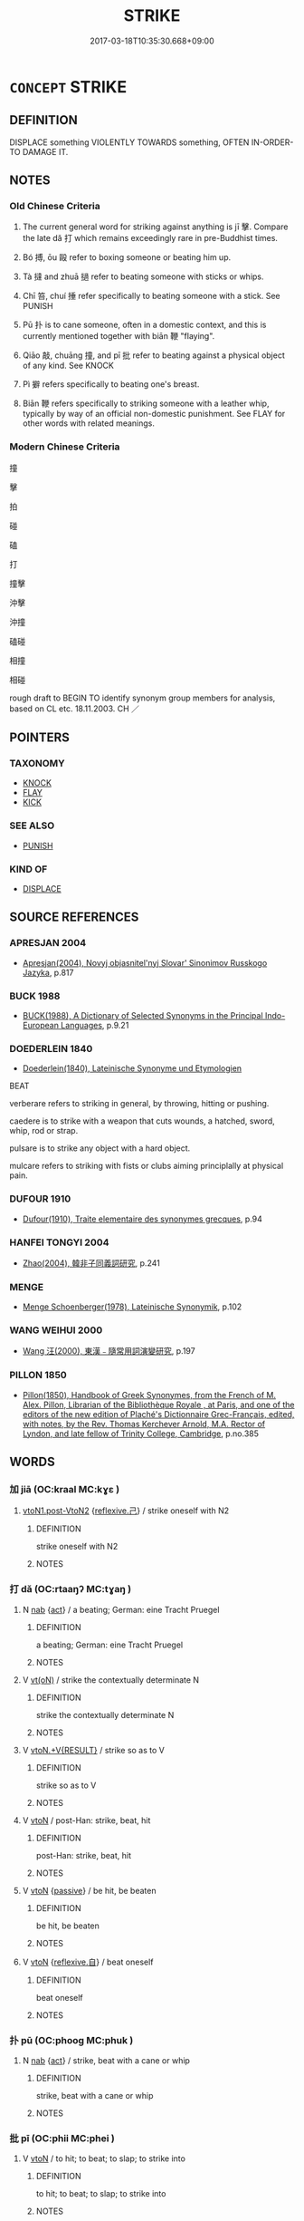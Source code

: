 # -*- mode: mandoku-tls-view -*-
#+TITLE: STRIKE
#+DATE: 2017-03-18T10:35:30.668+09:00        
#+STARTUP: content
* =CONCEPT= STRIKE
:PROPERTIES:
:CUSTOM_ID: uuid-efb80ae1-71c6-435c-bc1b-55f2406b12ea
:SYNONYM+:  BEAT
:SYNONYM+:  HIT
:SYNONYM+:  SLAP
:SYNONYM+:  SMACK
:SYNONYM+:  BEAT
:SYNONYM+:  THRASH
:SYNONYM+:  SPANK
:SYNONYM+:  THUMP
:SYNONYM+:  PUNCH
:SYNONYM+:  CUFF
:SYNONYM+:  CANE
:SYNONYM+:  LASH
:SYNONYM+:  WHIP
:SYNONYM+:  CLUB
:SYNONYM+:  INFORMAL CLOUT
:SYNONYM+:  SCHMUCK
:SYNONYM+:  WALLOP
:SYNONYM+:  BELT
:SYNONYM+:  WHACK
:SYNONYM+:  THWACK
:SYNONYM+:  BASH
:SYNONYM+:  CLOBBER
:SYNONYM+:  BOP
:SYNONYM+:  COLD-COCK
:SYNONYM+:  LITERARY SMITE
:TR_ZH: 打
:TR_OCH: 擊
:END:
** DEFINITION

DISPLACE something VIOLENTLY TOWARDS something, OFTEN IN-ORDER-TO DAMAGE IT.

** NOTES

*** Old Chinese Criteria
1. The current general word for striking against anything is jī 擊. Compare the late dǎ 打 which remains exceedingly rare in pre-Buddhist times.

2. Bó 搏, ōu 毆 refer to boxing someone or beating him up.

3. Tà 撻 and zhuā 撾 refer to beating someone with sticks or whips.

4. Chī 笞, chuí 捶 refer specifically to beating someone with a stick. See PUNISH

5. Pū 扑 is to cane someone, often in a domestic context, and this is currently mentioned together with biān 鞭 "flaying".

6. Qiāo 敲, chuāng 撞, and pī 批 refer to beating against a physical object of any kind. See KNOCK

7. Pì 擗 refers specifically to beating one's breast.

8. Biān 鞭 refers specifically to striking someone with a leather whip, typically by way of an official non-domestic punishment. See FLAY for other words with related meanings.

*** Modern Chinese Criteria
撞

擊

拍

碰

磕

打

撞擊

沖擊

沖撞

磕碰

相撞

相碰

rough draft to BEGIN TO identify synonym group members for analysis, based on CL etc. 18.11.2003. CH ／

** POINTERS
*** TAXONOMY
 - [[tls:concept:KNOCK][KNOCK]]
 - [[tls:concept:FLAY][FLAY]]
 - [[tls:concept:KICK][KICK]]

*** SEE ALSO
 - [[tls:concept:PUNISH][PUNISH]]

*** KIND OF
 - [[tls:concept:DISPLACE][DISPLACE]]

** SOURCE REFERENCES
*** APRESJAN 2004
 - [[cite:APRESJAN-2004][Apresjan(2004), Novyj objasnitel'nyj Slovar' Sinonimov Russkogo Jazyka]], p.817

*** BUCK 1988
 - [[cite:BUCK-1988][BUCK(1988), A Dictionary of Selected Synonyms in the Principal Indo-European Languages]], p.9.21

*** DOEDERLEIN 1840
 - [[cite:DOEDERLEIN-1840][Doederlein(1840), Lateinische Synonyme und Etymologien]]

BEAT

verberare refers to striking in general, by throwing, hitting or pushing.

caedere is to strike with a weapon that cuts wounds, a hatched, sword, whip, rod or strap.

pulsare is to strike any object with a hard object.

mulcare refers to striking with fists or clubs aiming principlally at physical pain.

*** DUFOUR 1910
 - [[cite:DUFOUR-1910][Dufour(1910), Traite elementaire des synonymes grecques]], p.94

*** HANFEI TONGYI 2004
 - [[cite:HANFEI-TONGYI-2004][Zhao(2004), 韓非子同義詞研究]], p.241

*** MENGE
 - [[cite:MENGE][Menge Schoenberger(1978), Lateinische Synonymik]], p.102

*** WANG WEIHUI 2000
 - [[cite:WANG-WEIHUI-2000][Wang 汪(2000), 東漢﹣隨常用詞演變研究]], p.197

*** PILLON 1850
 - [[cite:PILLON-1850][Pillon(1850), Handbook of Greek Synonymes, from the French of M. Alex. Pillon, Librarian of the Bibliothèque Royale , at Paris, and one of the editors of the new edition of Plaché's Dictionnaire Grec-Français, edited, with notes, by the Rev. Thomas Kerchever Arnold, M.A. Rector of Lyndon, and late fellow of Trinity College, Cambridge]], p.no.385

** WORDS
   :PROPERTIES:
   :VISIBILITY: children
   :END:
*** 加 jiā (OC:kraal MC:kɣɛ )
:PROPERTIES:
:CUSTOM_ID: uuid-fe928431-f1ed-45f5-97a9-a74a7152c5c1
:Char+: 加(19,3/5) 
:GY_IDS+: uuid-d59a8b51-3867-49ce-a872-c1d65456ef40
:PY+: jiā     
:OC+: kraal     
:MC+: kɣɛ     
:END: 
****  [[tls:syn-func::#uuid-038a8e02-6f30-4c86-93ec-5f460ff9d625][vtoN1.post-VtoN2]] {[[tls:sem-feat::#uuid-e25f252b-cbcf-4f45-8186-b4053f992543][reflexive.己]]} / strike oneself with N2
:PROPERTIES:
:CUSTOM_ID: uuid-d40a9d2f-da5e-41b6-8605-227f9276005f
:END:
****** DEFINITION

strike oneself with N2

****** NOTES

*** 打 dǎ (OC:rtaaŋʔ MC:tɣaŋ )
:PROPERTIES:
:CUSTOM_ID: uuid-986ed829-b647-44f8-95cb-c3cb3ab18ee1
:Char+: 打(64,2/5) 
:GY_IDS+: uuid-c642cb51-37bf-4093-888b-fdaef1e260b1
:PY+: dǎ     
:OC+: rtaaŋʔ     
:MC+: tɣaŋ     
:END: 
**** N [[tls:syn-func::#uuid-76be1df4-3d73-4e5f-bbc2-729542645bc8][nab]] {[[tls:sem-feat::#uuid-f55cff2f-f0e3-4f08-a89c-5d08fcf3fe89][act]]} / a beating; German: eine Tracht Pruegel
:PROPERTIES:
:CUSTOM_ID: uuid-0a6dc586-c874-4c7d-b914-6b1abc2c5d1d
:END:
****** DEFINITION

a beating; German: eine Tracht Pruegel

****** NOTES

**** V [[tls:syn-func::#uuid-e64a7a95-b54b-4c94-9d6d-f55dbf079701][vt(oN)]] / strike the contextually determinate N
:PROPERTIES:
:CUSTOM_ID: uuid-bc48d1a3-4a2d-4b02-b08a-6a19b71060a3
:END:
****** DEFINITION

strike the contextually determinate N

****** NOTES

**** V [[tls:syn-func::#uuid-e7ce1c9b-7a7b-4261-a40c-fc3bf57537bd][vtoN.+V{RESULT}]] / strike so as to V
:PROPERTIES:
:CUSTOM_ID: uuid-03cb12fc-7d92-4897-9360-74d50b4600b8
:END:
****** DEFINITION

strike so as to V

****** NOTES

**** V [[tls:syn-func::#uuid-fbfb2371-2537-4a99-a876-41b15ec2463c][vtoN]] / post-Han: strike, beat, hit
:PROPERTIES:
:CUSTOM_ID: uuid-6c347fd0-5ed0-463b-91b6-0e90a8e8781c
:WARRING-STATES-CURRENCY: 0
:END:
****** DEFINITION

post-Han: strike, beat, hit

****** NOTES

**** V [[tls:syn-func::#uuid-fbfb2371-2537-4a99-a876-41b15ec2463c][vtoN]] {[[tls:sem-feat::#uuid-988c2bcf-3cdd-4b9e-b8a4-615fe3f7f81e][passive]]} / be hit, be beaten
:PROPERTIES:
:CUSTOM_ID: uuid-9baff063-5598-498d-a46b-bed1d73cc1a4
:END:
****** DEFINITION

be hit, be beaten

****** NOTES

**** V [[tls:syn-func::#uuid-fbfb2371-2537-4a99-a876-41b15ec2463c][vtoN]] {[[tls:sem-feat::#uuid-92ae8363-92d9-4b96-80a4-b07bc6788113][reflexive.自]]} / beat oneself
:PROPERTIES:
:CUSTOM_ID: uuid-585be83c-fff6-4cbd-8a8c-51924e3c8d76
:END:
****** DEFINITION

beat oneself

****** NOTES

*** 扑 pū (OC:phooɡ MC:phuk )
:PROPERTIES:
:CUSTOM_ID: uuid-62dd4126-f34b-4abf-bf2c-e15f53b92bce
:Char+: 扑(64,2/5) 
:GY_IDS+: uuid-ec5e45f1-0705-4b04-8150-01cb78d1cee7
:PY+: pū     
:OC+: phooɡ     
:MC+: phuk     
:END: 
**** N [[tls:syn-func::#uuid-76be1df4-3d73-4e5f-bbc2-729542645bc8][nab]] {[[tls:sem-feat::#uuid-f55cff2f-f0e3-4f08-a89c-5d08fcf3fe89][act]]} / strike, beat with a cane or whip
:PROPERTIES:
:CUSTOM_ID: uuid-6451a862-8602-4bed-88c7-578104a161b5
:WARRING-STATES-CURRENCY: 3
:END:
****** DEFINITION

strike, beat with a cane or whip

****** NOTES

*** 批 pī (OC:phii MC:phei )
:PROPERTIES:
:CUSTOM_ID: uuid-acc062db-1312-4a3a-a02a-9986bb0754f5
:Char+: 批(64,4/7) 
:GY_IDS+: uuid-0c8df0b0-94de-4548-9a00-58ce923c8aec
:PY+: pī     
:OC+: phii     
:MC+: phei     
:END: 
**** V [[tls:syn-func::#uuid-fbfb2371-2537-4a99-a876-41b15ec2463c][vtoN]] / to hit; to beat; to slap; to strike into
:PROPERTIES:
:CUSTOM_ID: uuid-3f823400-5136-47c3-9c87-672ee21e50a8
:END:
****** DEFINITION

to hit; to beat; to slap; to strike into

****** NOTES

******* Examples
ZUO Zhuang 12.1 (682 B.C.); Y:191; W:132; L: 89 批而殺之。 he killed him with a slap of his hand. [CA]

*** 抶 chì (OC:rlʰiɡ MC:ʈhit )
:PROPERTIES:
:CUSTOM_ID: uuid-2ff51ea0-9877-427b-a3dc-d55879d0f1cf
:Char+: 抶(64,5/8) 
:GY_IDS+: uuid-0edada4c-ff4a-4c1a-a3ee-2dfb7a70f4e9
:PY+: chì     
:OC+: rlʰiɡ     
:MC+: ʈhit     
:END: 
**** V [[tls:syn-func::#uuid-fbfb2371-2537-4a99-a876-41b15ec2463c][vtoN]] / beat; flog
:PROPERTIES:
:CUSTOM_ID: uuid-fb6454d5-ea02-4325-82de-b691b94e34ee
:END:
****** DEFINITION

beat; flog

****** NOTES

*** 拷 kǎo (OC:khuuʔ MC:khɑu ) / 考 kǎo (OC:khuuʔ MC:khɑu )
:PROPERTIES:
:CUSTOM_ID: uuid-7d608128-b593-456d-a13b-63431c22506c
:Char+: 拷(64,6/9) 
:Char+: 考(125,0/6) 
:GY_IDS+: uuid-85605faf-a890-4ab6-82b2-0ca31fab50ac
:PY+: kǎo     
:OC+: khuuʔ     
:MC+: khɑu     
:GY_IDS+: uuid-692668d0-b353-4f02-a6a5-95e66abfeb96
:PY+: kǎo     
:OC+: khuuʔ     
:MC+: khɑu     
:END: 
**** V [[tls:syn-func::#uuid-fbfb2371-2537-4a99-a876-41b15ec2463c][vtoN]] / beat (a bell) [the addition of the hand radical is late]
:PROPERTIES:
:CUSTOM_ID: uuid-3bd864a4-08ff-4a1d-b8fa-ed12d735c58c
:END:
****** DEFINITION

beat (a bell) [the addition of the hand radical is late]

****** NOTES

*** 挨 ǎi (OC:qrɯɯʔ MC:ʔɣɛi )
:PROPERTIES:
:CUSTOM_ID: uuid-273acc46-0474-489a-9dc9-4647d0d14b0c
:Char+: 挨(64,7/10) 
:GY_IDS+: uuid-13fb17fc-ca8a-40fb-84bc-b7b427f2b570
:PY+: ǎi     
:OC+: qrɯɯʔ     
:MC+: ʔɣɛi     
:END: 
**** V [[tls:syn-func::#uuid-fbfb2371-2537-4a99-a876-41b15ec2463c][vtoN]] / beat (LIE)
:PROPERTIES:
:CUSTOM_ID: uuid-5ca9dac8-3aca-430d-9553-48402ec374a0
:WARRING-STATES-CURRENCY: 2
:END:
****** DEFINITION

beat (LIE)

****** NOTES

*** 掌 zhǎng (OC:tjaŋʔ MC:tɕi̯ɐŋ )
:PROPERTIES:
:CUSTOM_ID: uuid-28f5cf00-f2fc-4871-b28a-d2178bd3b1ab
:Char+: 掌(64,8/12) 
:GY_IDS+: uuid-833cf92d-e709-4a12-8747-a29fa26ef3d8
:PY+: zhǎng     
:OC+: tjaŋʔ     
:MC+: tɕi̯ɐŋ     
:END: 
**** N [[tls:syn-func::#uuid-76be1df4-3d73-4e5f-bbc2-729542645bc8][nab]] {[[tls:sem-feat::#uuid-f55cff2f-f0e3-4f08-a89c-5d08fcf3fe89][act]]} / slap (with the hand)
:PROPERTIES:
:CUSTOM_ID: uuid-94b60969-7cb6-4e97-b35f-f631fc96e24c
:END:
****** DEFINITION

slap (with the hand)

****** NOTES

**** V [[tls:syn-func::#uuid-e64a7a95-b54b-4c94-9d6d-f55dbf079701][vt(oN)]] / hit a contextually determinate N with the palm of one's hand; slap somebody
:PROPERTIES:
:CUSTOM_ID: uuid-e3cac66b-92a1-4c27-ac5a-cc222079c5de
:END:
****** DEFINITION

hit a contextually determinate N with the palm of one's hand; slap somebody

****** NOTES

*** 捶 chuí (OC:tjolʔ MC:tɕiɛ ) /  
:PROPERTIES:
:CUSTOM_ID: uuid-77b60d04-de83-4cfe-85b8-3cfcb6c6fd71
:Char+: 捶(64,8/11) 
:Char+: 棰(75,8/12) 
:GY_IDS+: uuid-cdec1a69-e894-43f5-90c0-c66714f93249
:PY+: chuí     
:OC+: tjolʔ     
:MC+: tɕiɛ     
:END: 
**** V [[tls:syn-func::#uuid-fbfb2371-2537-4a99-a876-41b15ec2463c][vtoN]] / beat with a stick (e.g. meat to make it tender)
:PROPERTIES:
:CUSTOM_ID: uuid-8b46b0df-0e4a-4bfe-a4a2-ba07d2dd84b3
:WARRING-STATES-CURRENCY: 3
:END:
****** DEFINITION

beat with a stick (e.g. meat to make it tender)

****** NOTES

**** N [[tls:syn-func::#uuid-76be1df4-3d73-4e5f-bbc2-729542645bc8][nab]] {[[tls:sem-feat::#uuid-f55cff2f-f0e3-4f08-a89c-5d08fcf3fe89][act]]} / beating
:PROPERTIES:
:CUSTOM_ID: uuid-325a37ca-f3f7-4875-ad5c-66d9a290f603
:END:
****** DEFINITION

beating

****** NOTES

**** V [[tls:syn-func::#uuid-fbfb2371-2537-4a99-a876-41b15ec2463c][vtoN]] {[[tls:sem-feat::#uuid-2e48851c-928e-40f0-ae0d-2bf3eafeaa17][figurative]]} / strike out at
:PROPERTIES:
:CUSTOM_ID: uuid-48f2a257-475d-4265-9c35-afd4524edd3d
:END:
****** DEFINITION

strike out at

****** NOTES

*** 掠 liàng (OC:ɡ-raŋs MC:li̯ɐŋ ) / 掠 lǜe (OC:ɡ-raɡ MC:li̯ɐk )
:PROPERTIES:
:CUSTOM_ID: uuid-b4cc43c5-a73b-4ba5-b8b9-fa4ce6565c49
:Char+: 掠(64,8/11) 
:Char+: 掠(64,8/11) 
:GY_IDS+: uuid-6c1e4112-40aa-462e-b256-6bce9125b235
:PY+: liàng     
:OC+: ɡ-raŋs     
:MC+: li̯ɐŋ     
:GY_IDS+: uuid-a7dc548f-2c26-4823-9036-4732814d31f7
:PY+: lǜe     
:OC+: ɡ-raɡ     
:MC+: li̯ɐk     
:END: 
**** V [[tls:syn-func::#uuid-c20780b3-41f9-491b-bb61-a269c1c4b48f][vi]] {[[tls:sem-feat::#uuid-f55cff2f-f0e3-4f08-a89c-5d08fcf3fe89][act]]} / beat, flog
:PROPERTIES:
:CUSTOM_ID: uuid-6776d910-059e-487e-af31-78b8485894df
:WARRING-STATES-CURRENCY: 3
:END:
****** DEFINITION

beat, flog

****** NOTES

*** 掊 pǒu (OC:pɯʔ MC:pu )
:PROPERTIES:
:CUSTOM_ID: uuid-05264f14-a77e-44da-8749-af56d41316b6
:Char+: 掊(64,8/11) 
:GY_IDS+: uuid-59116414-89d4-4db6-b4a4-762f85eea3a4
:PY+: pǒu     
:OC+: pɯʔ     
:MC+: pu     
:END: 
**** V [[tls:syn-func::#uuid-fbfb2371-2537-4a99-a876-41b15ec2463c][vtoN]] / beat; hit; smash
:PROPERTIES:
:CUSTOM_ID: uuid-48f08b16-4062-4e17-a0c5-3a456196bd07
:END:
****** DEFINITION

beat; hit; smash

****** NOTES

******* Examples
ZZ 1.32 吾為其�茈峖袀 h 之。 I smashed it to bits because it was useless." [CA]

*** 控 qiāng (OC:khrooŋ MC:khɣɔŋ )
:PROPERTIES:
:CUSTOM_ID: uuid-9507482b-d0fa-4897-9b6b-60a0864c1bdb
:Char+: 控(64,8/11) 
:GY_IDS+: uuid-2aae671a-ead6-44bb-93ca-8accf32141da
:PY+: qiāng     
:OC+: khrooŋ     
:MC+: khɣɔŋ     
:END: 
**** V [[tls:syn-func::#uuid-fbfb2371-2537-4a99-a876-41b15ec2463c][vtoN]] / strike
:PROPERTIES:
:CUSTOM_ID: uuid-7f8e1016-518a-4117-9902-fd5566dea563
:WARRING-STATES-CURRENCY: 3
:END:
****** DEFINITION

strike

****** NOTES

*** 揕 zhèn (OC:krlums MC:ʈim )
:PROPERTIES:
:CUSTOM_ID: uuid-b7fbb013-4741-413a-8153-b2184106ce5b
:Char+: 揕(64,9/12) 
:GY_IDS+: uuid-3350206a-d2e3-4a42-97cc-9720fbd59c5b
:PY+: zhèn     
:OC+: krlums     
:MC+: ʈim     
:END: 
**** V [[tls:syn-func::#uuid-fbfb2371-2537-4a99-a876-41b15ec2463c][vtoN]] / strike
:PROPERTIES:
:CUSTOM_ID: uuid-42b2a590-113f-4fc6-9e11-4c0d06b4491f
:END:
****** DEFINITION

strike

****** NOTES

*** 搭 dā (OC:k-loob MC:təp )
:PROPERTIES:
:CUSTOM_ID: uuid-3f156e58-a765-4418-b61d-5700e293a0e1
:Char+: 搭(64,10/13) 
:GY_IDS+: uuid-d078db3b-e1ff-4ed2-8318-99c6e81f7431
:PY+: dā     
:OC+: k-loob     
:MC+: təp     
:END: 
**** V [[tls:syn-func::#uuid-fbfb2371-2537-4a99-a876-41b15ec2463c][vtoN]] {[[tls:sem-feat::#uuid-988c2bcf-3cdd-4b9e-b8a4-615fe3f7f81e][passive]]} / be struck, be hit
:PROPERTIES:
:CUSTOM_ID: uuid-1b3da33e-a73c-4946-9081-f9e4a79f5403
:END:
****** DEFINITION

be struck, be hit

****** NOTES

*** 搏 bó (OC:paaɡ MC:pɑk )
:PROPERTIES:
:CUSTOM_ID: uuid-4f081112-2fb7-4bdd-a9ba-71505d954eaf
:Char+: 搏(64,10/13) 
:GY_IDS+: uuid-8c9beba5-c114-49d5-babc-d662f6c472f7
:PY+: bó     
:OC+: paaɡ     
:MC+: pɑk     
:END: 
**** V [[tls:syn-func::#uuid-fbfb2371-2537-4a99-a876-41b15ec2463c][vtoN]] / strike down
:PROPERTIES:
:CUSTOM_ID: uuid-98a44b8b-3c19-410e-baea-e98fb6cb4577
:END:
****** DEFINITION

strike down

****** NOTES

*** 搉 què (OC:khroowɡ MC:khɣɔk )
:PROPERTIES:
:CUSTOM_ID: uuid-6ea53f62-b691-4f1f-81e2-7f38e3c73e33
:Char+: 搉(64,10/13) 
:GY_IDS+: uuid-408eb9f8-c4e2-4230-94e4-0b8e5cf78d0b
:PY+: què     
:OC+: khroowɡ     
:MC+: khɣɔk     
:END: 
**** V [[tls:syn-func::#uuid-fbfb2371-2537-4a99-a876-41b15ec2463c][vtoN]] / attack by beating
:PROPERTIES:
:CUSTOM_ID: uuid-e5e33fcb-b071-4fbe-b7ff-ac850bd2d2ff
:WARRING-STATES-CURRENCY: 2
:END:
****** DEFINITION

attack by beating

****** NOTES

*** 摋 sà (OC:saad MC:sɑt )
:PROPERTIES:
:CUSTOM_ID: uuid-6e262e3c-b964-4f13-80de-6a634841a7ff
:Char+: 摋(64,11/14) 
:GY_IDS+: uuid-23b0207e-cc37-408d-9c46-98b150c9a927
:PY+: sà     
:OC+: saad     
:MC+: sɑt     
:END: 
**** V [[tls:syn-func::#uuid-fbfb2371-2537-4a99-a876-41b15ec2463c][vtoN]] / hit; strike with the side of the hand; to slap
:PROPERTIES:
:CUSTOM_ID: uuid-ca91d897-6003-4d19-a17c-d448ab07c52d
:END:
****** DEFINITION

hit; strike with the side of the hand; to slap

****** NOTES

*** 摑 guó (OC:kʷrɯɯɡ MC:kɣɛk )
:PROPERTIES:
:CUSTOM_ID: uuid-1e2f44a2-3804-4657-9126-3b02f435bfaf
:Char+: 摑(64,11/14) 
:GY_IDS+: uuid-b4ddfdef-d3bb-4a7c-ab93-f1866c8cf578
:PY+: guó     
:OC+: kʷrɯɯɡ     
:MC+: kɣɛk     
:END: 
**** V [[tls:syn-func::#uuid-e64a7a95-b54b-4c94-9d6d-f55dbf079701][vt(oN)]] {[[tls:sem-feat::#uuid-281b399c-2db6-465b-9f6e-32b55fe53ebd][om]]} / strike, slap a contextually determinate person
:PROPERTIES:
:CUSTOM_ID: uuid-4072590c-7c3b-4a8b-b96e-db895146ec81
:END:
****** DEFINITION

strike, slap a contextually determinate person

****** NOTES

*** 撲 pū (OC:phooɡ MC:phuk )
:PROPERTIES:
:CUSTOM_ID: uuid-aa82ab6d-e5b2-4be0-aee7-0b2a55273857
:Char+: 撲(64,12/15) 
:GY_IDS+: uuid-81921923-31d9-4609-bc97-91b259838881
:PY+: pū     
:OC+: phooɡ     
:MC+: phuk     
:END: 
**** V [[tls:syn-func::#uuid-fbfb2371-2537-4a99-a876-41b15ec2463c][vtoN]] / strike, beat (a dog etc); box
:PROPERTIES:
:CUSTOM_ID: uuid-bb1de519-9552-4e44-a61a-ef4af51f865d
:WARRING-STATES-CURRENCY: 4
:END:
****** DEFINITION

strike, beat (a dog etc); box

****** NOTES

**** V [[tls:syn-func::#uuid-fbfb2371-2537-4a99-a876-41b15ec2463c][vtoN]] {[[tls:sem-feat::#uuid-988c2bcf-3cdd-4b9e-b8a4-615fe3f7f81e][passive]]} / be beaten, be struck
:PROPERTIES:
:CUSTOM_ID: uuid-993cac95-5fa5-49af-8ef1-e1564f12c298
:END:
****** DEFINITION

be beaten, be struck

****** NOTES

**** V [[tls:syn-func::#uuid-fbfb2371-2537-4a99-a876-41b15ec2463c][vtoN]] {[[tls:sem-feat::#uuid-92ae8363-92d9-4b96-80a4-b07bc6788113][reflexive.自]]} / strike oneself
:PROPERTIES:
:CUSTOM_ID: uuid-903d0791-c636-464c-9526-5ea3bb54456e
:END:
****** DEFINITION

strike oneself

****** NOTES

*** 撞 chuáng (OC:rdooŋ MC:ɖɣɔŋ )
:PROPERTIES:
:CUSTOM_ID: uuid-d2b8d799-f476-470c-8b41-a8d5fc4dcda6
:Char+: 撞(64,12/15) 
:GY_IDS+: uuid-0b034302-53c5-43cf-8571-f3c450d1879d
:PY+: chuáng     
:OC+: rdooŋ     
:MC+: ɖɣɔŋ     
:END: 
**** V [[tls:syn-func::#uuid-fbfb2371-2537-4a99-a876-41b15ec2463c][vtoN]] / strike at, launch a pointed attack against
:PROPERTIES:
:CUSTOM_ID: uuid-527db83e-d3c5-4885-83b6-6153d9191063
:WARRING-STATES-CURRENCY: 3
:END:
****** DEFINITION

strike at, launch a pointed attack against

****** NOTES

*** 撾 
:PROPERTIES:
:CUSTOM_ID: uuid-30684c10-e24d-41c4-bbc8-9b221087b1c1
:Char+: 撾(64,13/16) 
:END: 
**** V [[tls:syn-func::#uuid-fbfb2371-2537-4a99-a876-41b15ec2463c][vtoN]] / beat, flog
:PROPERTIES:
:CUSTOM_ID: uuid-cb12921d-ed6c-4873-a1e6-c014fdf369f3
:WARRING-STATES-CURRENCY: 3
:END:
****** DEFINITION

beat, flog

****** NOTES

*** 撻 tà (OC:thaad MC:thɑt )
:PROPERTIES:
:CUSTOM_ID: uuid-57c31450-9815-411a-b826-5f7fb2cfe5d0
:Char+: 撻(64,13/16) 
:GY_IDS+: uuid-f7b714f7-f14d-40f2-af85-e83965c1761c
:PY+: tà     
:OC+: thaad     
:MC+: thɑt     
:END: 
**** N [[tls:syn-func::#uuid-76be1df4-3d73-4e5f-bbc2-729542645bc8][nab]] {[[tls:sem-feat::#uuid-f55cff2f-f0e3-4f08-a89c-5d08fcf3fe89][act]]} / flogging
:PROPERTIES:
:CUSTOM_ID: uuid-caebdc57-6bb8-432b-b114-023de7ac9b3c
:END:
****** DEFINITION

flogging

****** NOTES

**** V [[tls:syn-func::#uuid-e64a7a95-b54b-4c94-9d6d-f55dbf079701][vt(oN)]] / flog the determinate object
:PROPERTIES:
:CUSTOM_ID: uuid-a698fd0f-1f56-4a1f-9455-9ae74a96d4b2
:WARRING-STATES-CURRENCY: 3
:END:
****** DEFINITION

flog the determinate object

****** NOTES

**** V [[tls:syn-func::#uuid-fbfb2371-2537-4a99-a876-41b15ec2463c][vtoN]] / flog, whip, beat
:PROPERTIES:
:CUSTOM_ID: uuid-e358a165-daee-4caa-9e24-c2488fa99d27
:WARRING-STATES-CURRENCY: 3
:END:
****** DEFINITION

flog, whip, beat

****** NOTES

**** V [[tls:syn-func::#uuid-fbfb2371-2537-4a99-a876-41b15ec2463c][vtoN]] {[[tls:sem-feat::#uuid-988c2bcf-3cdd-4b9e-b8a4-615fe3f7f81e][passive]]} / be beaten
:PROPERTIES:
:CUSTOM_ID: uuid-c320c8ab-e49d-456f-9cbe-c19087059a4a
:END:
****** DEFINITION

be beaten

****** NOTES

*** 擊 jī (OC:keeɡ MC:kek )
:PROPERTIES:
:CUSTOM_ID: uuid-54b55264-e4dd-44a7-97b5-676c5e0222bd
:Char+: 擊(64,13/16) 
:GY_IDS+: uuid-9f316b31-a6e0-465e-8c10-4c49e09bd184
:PY+: jī     
:OC+: keeɡ     
:MC+: kek     
:END: 
**** V [[tls:syn-func::#uuid-c20780b3-41f9-491b-bb61-a269c1c4b48f][vi]] {[[tls:sem-feat::#uuid-f55cff2f-f0e3-4f08-a89c-5d08fcf3fe89][act]]} / strike (as part of an attack on someone)
:PROPERTIES:
:CUSTOM_ID: uuid-cc83d5e3-f2fa-47b7-9c97-b6ba40b6af3b
:END:
****** DEFINITION

strike (as part of an attack on someone)

****** NOTES

**** V [[tls:syn-func::#uuid-fbfb2371-2537-4a99-a876-41b15ec2463c][vtoN]] / strike, beat (e.g. a dog, a horse, one's breast, or indeed a bell)
:PROPERTIES:
:CUSTOM_ID: uuid-46caa58c-7315-47e8-8a65-2d47702c9c70
:WARRING-STATES-CURRENCY: 5
:END:
****** DEFINITION

strike, beat (e.g. a dog, a horse, one's breast, or indeed a bell)

****** NOTES

**** V [[tls:syn-func::#uuid-fbfb2371-2537-4a99-a876-41b15ec2463c][vtoN]] {[[tls:sem-feat::#uuid-2e48851c-928e-40f0-ae0d-2bf3eafeaa17][figurative]]} / strike (water etc)
:PROPERTIES:
:CUSTOM_ID: uuid-294ae48a-4829-4fd5-bdbf-ac30ec85679f
:END:
****** DEFINITION

strike (water etc)

****** NOTES

**** V [[tls:syn-func::#uuid-fbfb2371-2537-4a99-a876-41b15ec2463c][vtoN]] {[[tls:sem-feat::#uuid-988c2bcf-3cdd-4b9e-b8a4-615fe3f7f81e][passive]]} / be struck/whipped up
:PROPERTIES:
:CUSTOM_ID: uuid-c0692889-75dd-4d84-83ca-12833df92180
:END:
****** DEFINITION

be struck/whipped up

****** NOTES

**** V [[tls:syn-func::#uuid-fbfb2371-2537-4a99-a876-41b15ec2463c][vtoN]] {[[tls:sem-feat::#uuid-2e48851c-928e-40f0-ae0d-2bf3eafeaa17][figurative]]} / be whipped up
:PROPERTIES:
:CUSTOM_ID: uuid-6081e3fa-f6d9-4744-a4a9-d36ce41acadb
:END:
****** DEFINITION

be whipped up

****** NOTES

*** 撽 
:PROPERTIES:
:CUSTOM_ID: uuid-098d3fca-b47e-41c9-9c8e-74d770e8cbb2
:Char+: 撽(64,13/16) 
:END: 
**** V [[tls:syn-func::#uuid-fbfb2371-2537-4a99-a876-41b15ec2463c][vtoN]] / clap on the side
:PROPERTIES:
:CUSTOM_ID: uuid-b0f6d24d-eb3f-440d-a355-314c8e7b459e
:END:
****** DEFINITION

clap on the side

****** NOTES

*** 敲 qiào (OC:khroows MC:khɣɛu )
:PROPERTIES:
:CUSTOM_ID: uuid-92eb01f3-ab22-4d06-bcf6-8fd26ed80b03
:Char+: 敲(66,10/14) 
:GY_IDS+: uuid-81026f57-fab5-4a7f-9da2-2613d8b1b8f6
:PY+: qiào     
:OC+: khroows     
:MC+: khɣɛu     
:END: 
**** V [[tls:syn-func::#uuid-fbfb2371-2537-4a99-a876-41b15ec2463c][vtoN]] / strike
:PROPERTIES:
:CUSTOM_ID: uuid-339d653e-5fa0-41cf-b00a-c1405275f405
:END:
****** DEFINITION

strike

****** NOTES

*** 棒 bàng (OC:brooŋʔ MC:bɣɔŋ )
:PROPERTIES:
:CUSTOM_ID: uuid-ee2ed483-f820-43e9-924c-857b62ecf994
:Char+: 棒(75,8/12) 
:GY_IDS+: uuid-db52692b-5038-40f9-b153-a411d148bd1e
:PY+: bàng     
:OC+: brooŋʔ     
:MC+: bɣɔŋ     
:END: 
**** N [[tls:syn-func::#uuid-76be1df4-3d73-4e5f-bbc2-729542645bc8][nab]] {[[tls:sem-feat::#uuid-f55cff2f-f0e3-4f08-a89c-5d08fcf3fe89][act]]} / hitting with the stick
:PROPERTIES:
:CUSTOM_ID: uuid-226dc250-82a2-4e8a-8233-d17310a7eb5a
:END:
****** DEFINITION

hitting with the stick

****** NOTES

**** N [[tls:syn-func::#uuid-4bf8f122-aa86-49d0-851b-fe0767135edb][ncpost-V1{NUM}:postadV2]] {[[tls:sem-feat::#uuid-14056dfd-9bb3-49e4-93d1-93de5283e702][classifier]]} / verbal classifier: blows with the stick
:PROPERTIES:
:CUSTOM_ID: uuid-7d230ae2-e457-4f97-89a4-30afd045abad
:END:
****** DEFINITION

verbal classifier: blows with the stick

****** NOTES

*** 椎 chuí (OC:ɡrlul MC:ɖi )
:PROPERTIES:
:CUSTOM_ID: uuid-49029100-b4c0-4b92-bb25-646cd91bde04
:Char+: 槌(75,10/14) 
:GY_IDS+: uuid-c199da11-09ed-492f-9b68-7dc4078ed066
:PY+: chuí     
:OC+: ɡrlul     
:MC+: ɖi     
:END: 
**** V [[tls:syn-func::#uuid-fbfb2371-2537-4a99-a876-41b15ec2463c][vtoN]] / hammer against; beat against
:PROPERTIES:
:CUSTOM_ID: uuid-5f3d3a52-9cab-4fb8-99bf-28e2f600f7e0
:END:
****** DEFINITION

hammer against; beat against

****** NOTES

*** 榜 péng (OC:braaŋ MC:bɣaŋ )
:PROPERTIES:
:CUSTOM_ID: uuid-834d71bf-dba5-4eef-9c4d-17b8f587c9c3
:Char+: 榜(75,10/14) 
:GY_IDS+: uuid-eff67bdb-38ea-4ff3-90c9-db742189af2b
:PY+: péng     
:OC+: braaŋ     
:MC+: bɣaŋ     
:END: 
**** V [[tls:syn-func::#uuid-fbfb2371-2537-4a99-a876-41b15ec2463c][vtoN]] / strike (with an oar-like large stick?)
:PROPERTIES:
:CUSTOM_ID: uuid-75139396-bc3b-4afe-b51b-f8c2736dfd0b
:END:
****** DEFINITION

strike (with an oar-like large stick?)

****** NOTES

*** 毆 ōu (OC:qooʔ MC:ʔu )
:PROPERTIES:
:CUSTOM_ID: uuid-e1832057-5e82-48c4-94fe-c1f9905cb94f
:Char+: 毆(79,11/15) 
:GY_IDS+: uuid-8435bff9-c681-4a37-a302-100b73364e87
:PY+: ōu     
:OC+: qooʔ     
:MC+: ʔu     
:END: 
**** V [[tls:syn-func::#uuid-fbfb2371-2537-4a99-a876-41b15ec2463c][vtoN]] / beat with one's fists; pound; beat and drive off
:PROPERTIES:
:CUSTOM_ID: uuid-a506eac3-c6e5-4723-8395-1d006b094716
:WARRING-STATES-CURRENCY: 3
:END:
****** DEFINITION

beat with one's fists; pound; beat and drive off

****** NOTES

*** 笞 chī (OC:rlʰɯ MC:ʈhɨ )
:PROPERTIES:
:CUSTOM_ID: uuid-b5e01175-3796-4a39-97c0-f0e522d0572f
:Char+: 笞(118,5/11) 
:GY_IDS+: uuid-0b0901ae-f62c-45f1-b3c6-06deec05319a
:PY+: chī     
:OC+: rlʰɯ     
:MC+: ʈhɨ     
:END: 
**** N [[tls:syn-func::#uuid-8717712d-14a4-4ae2-be7a-6e18e61d929b][n]] {[[tls:sem-feat::#uuid-7bbb1c42-06ca-4f3b-81e5-682c75fe8eaa][object]]} / someone who has been whipped
:PROPERTIES:
:CUSTOM_ID: uuid-425e49d4-0f85-48ba-a153-d702458aebd0
:END:
****** DEFINITION

someone who has been whipped

****** NOTES

**** N [[tls:syn-func::#uuid-76be1df4-3d73-4e5f-bbc2-729542645bc8][nab]] {[[tls:sem-feat::#uuid-f55cff2f-f0e3-4f08-a89c-5d08fcf3fe89][act]]} / a flogging or whipping
:PROPERTIES:
:CUSTOM_ID: uuid-e0ae07f7-b57d-4c4e-8b6d-0ee9b3daca12
:END:
****** DEFINITION

a flogging or whipping

****** NOTES

**** V [[tls:syn-func::#uuid-c20780b3-41f9-491b-bb61-a269c1c4b48f][vi]] {[[tls:sem-feat::#uuid-f55cff2f-f0e3-4f08-a89c-5d08fcf3fe89][act]]} / mete out the punishment of flogging
:PROPERTIES:
:CUSTOM_ID: uuid-826bb835-cd23-495b-9dad-2b800b61a9d2
:END:
****** DEFINITION

mete out the punishment of flogging

****** NOTES

**** V [[tls:syn-func::#uuid-e64a7a95-b54b-4c94-9d6d-f55dbf079701][vt(oN)]] / flog a contextuallyh determinate person
:PROPERTIES:
:CUSTOM_ID: uuid-b5ba3119-3d8a-4f82-b4f2-0fd4665b8038
:WARRING-STATES-CURRENCY: 3
:END:
****** DEFINITION

flog a contextuallyh determinate person

****** NOTES

**** V [[tls:syn-func::#uuid-fbfb2371-2537-4a99-a876-41b15ec2463c][vtoN]] / to flog, to whip
:PROPERTIES:
:CUSTOM_ID: uuid-f790f6bd-71d9-45bd-a4cf-f3dcf66a8937
:WARRING-STATES-CURRENCY: 4
:END:
****** DEFINITION

to flog, to whip

****** NOTES

**** V [[tls:syn-func::#uuid-fbfb2371-2537-4a99-a876-41b15ec2463c][vtoN]] {[[tls:sem-feat::#uuid-988c2bcf-3cdd-4b9e-b8a4-615fe3f7f81e][passive]]} / be whipped, receive a flogging
:PROPERTIES:
:CUSTOM_ID: uuid-6b52e470-a028-4fe8-a507-105b8b00c5d4
:END:
****** DEFINITION

be whipped, receive a flogging

****** NOTES

*** 舂 chōng (OC:qjoŋ MC:ɕi̯oŋ )
:PROPERTIES:
:CUSTOM_ID: uuid-7f3225ba-a74a-4918-ba4c-8cfc5b147b22
:Char+: 舂(134,5/11) 
:GY_IDS+: uuid-af131223-6db4-46ca-8e2e-273c2682f9f1
:PY+: chōng     
:OC+: qjoŋ     
:MC+: ɕi̯oŋ     
:END: 
**** V [[tls:syn-func::#uuid-fbfb2371-2537-4a99-a876-41b15ec2463c][vtoN]] / strike at
:PROPERTIES:
:CUSTOM_ID: uuid-742fc3f6-cc18-44f5-9582-6fd23dfa4208
:END:
****** DEFINITION

strike at

****** NOTES

*** 钁 jué (OC:kʷaɡ MC:ki̯ɐk )
:PROPERTIES:
:CUSTOM_ID: uuid-6a8265f0-2db2-4976-ba3c-551e1307da72
:Char+: 钁(167,20/28) 
:GY_IDS+: uuid-1d4a2bcc-acb7-4b67-8f04-a424b43c53b6
:PY+: jué     
:OC+: kʷaɡ     
:MC+: ki̯ɐk     
:END: 
**** V [[tls:syn-func::#uuid-fbfb2371-2537-4a99-a876-41b15ec2463c][vtoN]] / to hit (with a hoe), to hoe (the ground)
:PROPERTIES:
:CUSTOM_ID: uuid-3cbb353c-4970-4487-9473-18632c5cdc35
:END:
****** DEFINITION

to hit (with a hoe), to hoe (the ground)

****** NOTES

*** 鞭 biān (OC:pen MC:piɛn )
:PROPERTIES:
:CUSTOM_ID: uuid-c71c43ed-1c47-4580-897e-eaba9b8dd83b
:Char+: 鞭(177,9/18) 
:GY_IDS+: uuid-541331b2-c5af-4304-befd-3453b3fd075d
:PY+: biān     
:OC+: pen     
:MC+: piɛn     
:END: 
*** 打撲 dǎpū (OC:rtaaŋʔ phooɡ MC:tɣaŋ phuk )
:PROPERTIES:
:CUSTOM_ID: uuid-113bc1b0-d11e-4326-879c-e353f4e68c4c
:Char+: 打(64,2/5) 撲(64,12/15) 
:GY_IDS+: uuid-c642cb51-37bf-4093-888b-fdaef1e260b1 uuid-81921923-31d9-4609-bc97-91b259838881
:PY+: dǎ pū    
:OC+: rtaaŋʔ phooɡ    
:MC+: tɣaŋ phuk    
:END: 
**** V [[tls:syn-func::#uuid-5b3376f4-75c4-4047-94eb-fc6d1bca520d][VPt(oN)]] / strike the contextually determinate person
:PROPERTIES:
:CUSTOM_ID: uuid-2ab8f1ee-d08b-401d-abd1-ec792f4a23d3
:END:
****** DEFINITION

strike the contextually determinate person

****** NOTES

**** V [[tls:syn-func::#uuid-98f2ce75-ae37-4667-90ff-f418c4aeaa33][VPtoN]] / hit, strike
:PROPERTIES:
:CUSTOM_ID: uuid-52d76d08-cdb7-42e3-b9a0-0f86d392b2f6
:END:
****** DEFINITION

hit, strike

****** NOTES

*** 捶打 chuídǎ (OC:tjolʔ rtaaŋʔ MC:tɕiɛ tɣaŋ )
:PROPERTIES:
:CUSTOM_ID: uuid-c06af207-b77f-4223-901d-6f299736dc50
:Char+: 捶(64,8/11) 打(64,2/5) 
:GY_IDS+: uuid-cdec1a69-e894-43f5-90c0-c66714f93249 uuid-c642cb51-37bf-4093-888b-fdaef1e260b1
:PY+: chuí dǎ    
:OC+: tjolʔ rtaaŋʔ    
:MC+: tɕiɛ tɣaŋ    
:END: 
**** V [[tls:syn-func::#uuid-5b3376f4-75c4-4047-94eb-fc6d1bca520d][VPt(oN)]] / beat up the contextually determinate N
:PROPERTIES:
:CUSTOM_ID: uuid-5f10af6e-2f02-44f8-8df0-70f57da23b7b
:END:
****** DEFINITION

beat up the contextually determinate N

****** NOTES

*** 撲抶 pūchì (OC:phooɡ rlʰiɡ MC:phuk ʈhit )
:PROPERTIES:
:CUSTOM_ID: uuid-c57af5ed-e333-479d-8a78-eb67d21ddac2
:Char+: 撲(64,12/15) 抶(64,5/8) 
:GY_IDS+: uuid-81921923-31d9-4609-bc97-91b259838881 uuid-0edada4c-ff4a-4c1a-a3ee-2dfb7a70f4e9
:PY+: pū chì    
:OC+: phooɡ rlʰiɡ    
:MC+: phuk ʈhit    
:END: 
**** V [[tls:syn-func::#uuid-98f2ce75-ae37-4667-90ff-f418c4aeaa33][VPtoN]] / strike
:PROPERTIES:
:CUSTOM_ID: uuid-1cde4206-eb50-4238-8d75-6052376e8c60
:END:
****** DEFINITION

strike

****** NOTES

*** 笞 chī (OC:rlʰɯ MC:ʈhɨ )
:PROPERTIES:
:CUSTOM_ID: uuid-d70965f7-481b-4253-8761-dc280c01c3f0
:Char+: 撾(64,13/16) 笞(118,5/11) 
:GY_IDS+: uuid-0b0901ae-f62c-45f1-b3c6-06deec05319a
:PY+:  chī    
:OC+:  rlʰɯ    
:MC+:  ʈhɨ    
:END: 
**** V [[tls:syn-func::#uuid-98f2ce75-ae37-4667-90ff-f418c4aeaa33][VPtoN]] / strike
:PROPERTIES:
:CUSTOM_ID: uuid-87914e45-00f4-44ec-911a-9de5756fe05a
:END:
****** DEFINITION

strike

****** NOTES

*** 擊傷 jīshāng (OC:keeɡ lʰaŋ MC:kek ɕi̯ɐŋ )
:PROPERTIES:
:CUSTOM_ID: uuid-c4b70107-da32-4069-a54c-83a2c1d115ac
:Char+: 擊(64,13/16) 傷(9,11/13) 
:GY_IDS+: uuid-9f316b31-a6e0-465e-8c10-4c49e09bd184 uuid-9beba073-10a1-4698-aa67-64ce7663fcdd
:PY+: jī shāng    
:OC+: keeɡ lʰaŋ    
:MC+: kek ɕi̯ɐŋ    
:END: 
**** V [[tls:syn-func::#uuid-98f2ce75-ae37-4667-90ff-f418c4aeaa33][VPtoN]] {[[tls:sem-feat::#uuid-f2783e17-b4a1-4e3b-8b47-6a579c6e1eb6][resultative]]} / strike so as to injure
:PROPERTIES:
:CUSTOM_ID: uuid-cdb45a9b-939f-46b2-81ca-25f140012ace
:WARRING-STATES-CURRENCY: 2
:END:
****** DEFINITION

strike so as to injure

****** NOTES

*** 擊 jī (OC:keeɡ MC:kek )
:PROPERTIES:
:CUSTOM_ID: uuid-9ff97249-82da-46aa-a832-56a56820030a
:Char+: 擊(64,13/16) 撾(64,13/16) 
:GY_IDS+: uuid-9f316b31-a6e0-465e-8c10-4c49e09bd184
:PY+: jī     
:OC+: keeɡ     
:MC+: kek     
:END: 
**** V [[tls:syn-func::#uuid-98f2ce75-ae37-4667-90ff-f418c4aeaa33][VPtoN]] / strike, beat
:PROPERTIES:
:CUSTOM_ID: uuid-55b49f6a-7642-4bb0-8302-9cdb7e398ff9
:END:
****** DEFINITION

strike, beat

****** NOTES

*** 擊殺 jīshā (OC:keeɡ sreed MC:kek ʂɣɛt )
:PROPERTIES:
:CUSTOM_ID: uuid-2f696d6e-c72b-451b-8c11-e69e3f65b1ca
:Char+: 擊(64,13/16) 殺(79,7/11) 
:GY_IDS+: uuid-9f316b31-a6e0-465e-8c10-4c49e09bd184 uuid-42906930-31d1-4360-baa5-ed14eb90c285
:PY+: jī shā    
:OC+: keeɡ sreed    
:MC+: kek ʂɣɛt    
:END: 
**** V [[tls:syn-func::#uuid-98f2ce75-ae37-4667-90ff-f418c4aeaa33][VPtoN]] {[[tls:sem-feat::#uuid-f2783e17-b4a1-4e3b-8b47-6a579c6e1eb6][resultative]]} / strike dead
:PROPERTIES:
:CUSTOM_ID: uuid-51b64aea-221d-4e20-88fc-229a220d37c2
:END:
****** DEFINITION

strike dead

****** NOTES

**** V [[tls:syn-func::#uuid-5b3376f4-75c4-4047-94eb-fc6d1bca520d][VPt(oN)]] / strike the contextually determinate N
:PROPERTIES:
:CUSTOM_ID: uuid-9c525021-ea68-4ab6-b8f3-2702323d393c
:END:
****** DEFINITION

strike the contextually determinate N

****** NOTES

*** 杖撻 zhàngtà (OC:daŋʔ thaad MC:ɖi̯ɐŋ thɑt )
:PROPERTIES:
:CUSTOM_ID: uuid-0e361edc-e951-4505-9079-6ffddd821783
:Char+: 杖(75,3/7) 撻(64,13/16) 
:GY_IDS+: uuid-39695700-d4a3-442a-912f-b88db3ed1502 uuid-f7b714f7-f14d-40f2-af85-e83965c1761c
:PY+: zhàng tà    
:OC+: daŋʔ thaad    
:MC+: ɖi̯ɐŋ thɑt    
:END: 
**** V [[tls:syn-func::#uuid-98f2ce75-ae37-4667-90ff-f418c4aeaa33][VPtoN]] {[[tls:sem-feat::#uuid-988c2bcf-3cdd-4b9e-b8a4-615fe3f7f81e][passive]]} / be thoroughly beaten up (with a stick)
:PROPERTIES:
:CUSTOM_ID: uuid-0b767ab6-9982-4846-b9af-3a6e2c0fb958
:END:
****** DEFINITION

be thoroughly beaten up (with a stick)

****** NOTES

*** 杖 zhàng (OC:daŋʔ MC:ɖi̯ɐŋ )
:PROPERTIES:
:CUSTOM_ID: uuid-6b17fd56-d674-4451-9c84-44f6ad3555ce
:Char+: 歐(76,11/15) 杖(75,3/7) 
:GY_IDS+: uuid-39695700-d4a3-442a-912f-b88db3ed1502
:PY+:  zhàng    
:OC+:  daŋʔ    
:MC+:  ɖi̯ɐŋ    
:END: 
**** V [[tls:syn-func::#uuid-98f2ce75-ae37-4667-90ff-f418c4aeaa33][VPtoN]] / hit with a stick
:PROPERTIES:
:CUSTOM_ID: uuid-e70cf285-ce64-4d01-a174-7f336b1ccef5
:END:
****** DEFINITION

hit with a stick

****** NOTES

*** 笞擊 chījī (OC:rlʰɯ keeɡ MC:ʈhɨ kek )
:PROPERTIES:
:CUSTOM_ID: uuid-ad246a47-b6c4-4957-8a86-f209e80d80d6
:Char+: 笞(118,5/11) 擊(64,13/16) 
:GY_IDS+: uuid-0b0901ae-f62c-45f1-b3c6-06deec05319a uuid-9f316b31-a6e0-465e-8c10-4c49e09bd184
:PY+: chī jī    
:OC+: rlʰɯ keeɡ    
:MC+: ʈhɨ kek    
:END: 
**** V [[tls:syn-func::#uuid-98f2ce75-ae37-4667-90ff-f418c4aeaa33][VPtoN]] / beat up with bamboo sticks
:PROPERTIES:
:CUSTOM_ID: uuid-c05d03ad-e2cb-424e-b615-eb0df60bbdb9
:END:
****** DEFINITION

beat up with bamboo sticks

****** NOTES

*** 笞 chī (OC:rlʰɯ MC:ʈhɨ )
:PROPERTIES:
:CUSTOM_ID: uuid-fdb25fb7-9309-4f46-8bf8-6a3e041a660e
:Char+: 笞(118,5/11) 棰(75,8/12) 
:GY_IDS+: uuid-0b0901ae-f62c-45f1-b3c6-06deec05319a
:PY+: chī     
:OC+: rlʰɯ     
:MC+: ʈhɨ     
:END: 
**** V [[tls:syn-func::#uuid-98f2ce75-ae37-4667-90ff-f418c4aeaa33][VPtoN]] {[[tls:sem-feat::#uuid-2e48851c-928e-40f0-ae0d-2bf3eafeaa17][figurative]]} / strike and vanquish (a state etc)
:PROPERTIES:
:CUSTOM_ID: uuid-e592c84d-ffab-4cda-9319-f0dfe0520755
:END:
****** DEFINITION

strike and vanquish (a state etc)

****** NOTES

*** 批而殺 pīérshā (OC:phii njɯ sreed MC:phei ȵɨ ʂɣɛt )
:PROPERTIES:
:CUSTOM_ID: uuid-6139eb72-ca82-4a97-940a-8ff251087e1f
:Char+: 批(64,4/7) 而(126,0/6) 殺(79,7/11) 
:GY_IDS+: uuid-0c8df0b0-94de-4548-9a00-58ce923c8aec uuid-d4f6516f-ad7d-4a23-a222-ee0e2b5082e8 uuid-42906930-31d1-4360-baa5-ed14eb90c285
:PY+: pī ér shā   
:OC+: phii njɯ sreed   
:MC+: phei ȵɨ ʂɣɛt   
:END: 
**** V [[tls:syn-func::#uuid-98f2ce75-ae37-4667-90ff-f418c4aeaa33][VPtoN]] {[[tls:sem-feat::#uuid-f2783e17-b4a1-4e3b-8b47-6a579c6e1eb6][resultative]]} / strike dead, slap so that N dies
:PROPERTIES:
:CUSTOM_ID: uuid-f335423f-1347-4684-bece-6e9fad30d172
:END:
****** DEFINITION

strike dead, slap so that N dies

****** NOTES

*** 築 zhù (OC:tuɡ MC:ʈuk )
:PROPERTIES:
:CUSTOM_ID: uuid-0b7e1864-4c58-4461-b421-0847f804ab54
:Char+: 築(118,10/16) 
:GY_IDS+: uuid-c061c97d-f054-4987-bef9-4427716a1b4a
:PY+: zhù     
:OC+: tuɡ     
:MC+: ʈuk     
:END: 
**** V [[tls:syn-func::#uuid-fbfb2371-2537-4a99-a876-41b15ec2463c][vtoN]] {[[tls:sem-feat::#uuid-2d131ece-0e8e-4fd3-8839-9395b7aa4b14][colloquial]]} / build > place a punch
:PROPERTIES:
:CUSTOM_ID: uuid-f5689c63-dc3a-4480-be85-fbd6ff0421ce
:END:
****** DEFINITION

build > place a punch

****** NOTES

*** 楚 chǔ (OC:skhraʔ MC:ʈʂhi̯ɤ )
:PROPERTIES:
:CUSTOM_ID: uuid-3002782c-e18b-4384-ac25-e8daa69473bc
:Char+: 楚(75,9/13) 
:GY_IDS+: uuid-850113bb-f039-441a-8638-9b5a54e01112
:PY+: chǔ     
:OC+: skhraʔ     
:MC+: ʈʂhi̯ɤ     
:END: 
**** V [[tls:syn-func::#uuid-fbfb2371-2537-4a99-a876-41b15ec2463c][vtoN]] / strike with a stick or whip
:PROPERTIES:
:CUSTOM_ID: uuid-d50ee14d-c546-4f99-a37a-22baddc87569
:END:
****** DEFINITION

strike with a stick or whip

****** NOTES

** BIBLIOGRAPHY
bibliography:../core/tlsbib.bib
